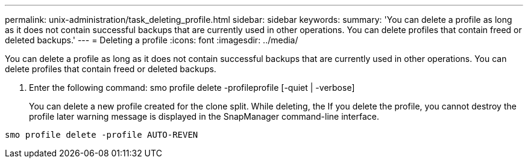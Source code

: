 ---
permalink: unix-administration/task_deleting_profile.html
sidebar: sidebar
keywords: 
summary: 'You can delete a profile as long as it does not contain successful backups that are currently used in other operations. You can delete profiles that contain freed or deleted backups.'
---
= Deleting a profile
:icons: font
:imagesdir: ../media/

[.lead]
You can delete a profile as long as it does not contain successful backups that are currently used in other operations. You can delete profiles that contain freed or deleted backups.

. Enter the following command: smo profile delete -profileprofile [-quiet | -verbose]
+
You can delete a new profile created for the clone split. While deleting, the If you delete the profile, you cannot destroy the profile later warning message is displayed in the SnapManager command-line interface.

----
smo profile delete -profile AUTO-REVEN
----

